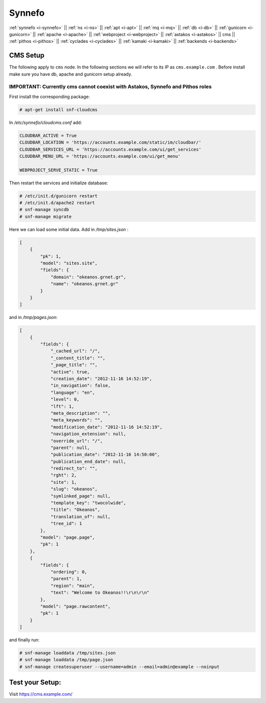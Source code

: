 .. _i-cms:

Synnefo
-------

:ref:`synnefo <i-synnefo>` ||
:ref:`ns <i-ns>` ||
:ref:`apt <i-apt>` ||
:ref:`mq <i-mq>` ||
:ref:`db <i-db>` ||
:ref:`gunicorn <i-gunicorn>` ||
:ref:`apache <i-apache>` ||
:ref:`webproject <i-webproject>` ||
:ref:`astakos <i-astakos>` ||
cms ||
:ref:`pithos <i-pithos>` ||
:ref:`cyclades <i-cyclades>` ||
:ref:`kamaki <i-kamaki>` ||
:ref:`backends <i-backends>`

CMS Setup
+++++++++

The following apply to ``cms`` node. In the following sections
we will refer to its IP as ``cms.example.com`` . Before install make sure
you have db, apache and gunicorn setup already.

IMPORTANT: Currently cms cannot coexist with Astakos, Synnefo and Pithos roles
~~~~~~~~~~~~~~~~~~~~~~~~~~~~~~~~~~~~~~~~~~~~~~~~~~~~~~~~~~~~~~~~~~~~~~~~~~~~~~

First install the corresponding package:

.. code-block:: console

   # apt-get install snf-cloudcms


In `/etc/synnefo/cloudcms.conf` add:

.. code-block:: console

    CLOUDBAR_ACTIVE = True
    CLOUDBAR_LOCATION = 'https://accounts.example.com/static/im/cloudbar/'
    CLOUDBAR_SERVICES_URL = 'https://accounts.example.com/ui/get_services'
    CLOUDBAR_MENU_URL = 'https://accounts.example.com/ui/get_menu'

    WEBPROJECT_SERVE_STATIC = True

Then restart the services and initialize database:

.. code-block:: console

    # /etc/init.d/gunicorn restart
    # /etc/init.d/apache2 restart
    # snf-manage syncdb
    # snf-manage migrate

Here we can load some initial data. Add in `/tmp/sites.json` :

.. code-block:: console

    [
        {
            "pk": 1,
            "model": "sites.site",
            "fields": {
                "domain": "okeanos.grnet.gr",
                "name": "okeanos.grnet.gr"
            }
        }
    ]


and in `/tmp/pages.json`:

.. code-block:: console

    [
        {
            "fields": {
                "_cached_url": "/",
                "_content_title": "",
                "_page_title": "",
                "active": true,
                "creation_date": "2012-11-16 14:52:19",
                "in_navigation": false,
                "language": "en",
                "level": 0,
                "lft": 1,
                "meta_description": "",
                "meta_keywords": "",
                "modification_date": "2012-11-16 14:52:19",
                "navigation_extension": null,
                "override_url": "/",
                "parent": null,
                "publication_date": "2012-11-16 14:50:00",
                "publication_end_date": null,
                "redirect_to": "",
                "rght": 2,
                "site": 1,
                "slug": "okeanos",
                "symlinked_page": null,
                "template_key": "twocolwide",
                "title": "Okeanos",
                "translation_of": null,
                "tree_id": 1
            },
            "model": "page.page",
            "pk": 1
        },
        {
            "fields": {
                "ordering": 0,
                "parent": 1,
                "region": "main",
                "text": "Welcome to Okeanos!!\r\n\r\n"
            },
            "model": "page.rawcontent",
            "pk": 1
        }
    ]



and finally run:

.. code-block:: console

    # snf-manage loaddata /tmp/sites.json
    # snf-manage loaddata /tmp/page.json
    # snf-manage createsuperuser --username=admin --email=admin@example --noinput


Test your Setup:
++++++++++++++++

Visit https://cms.example.com/

